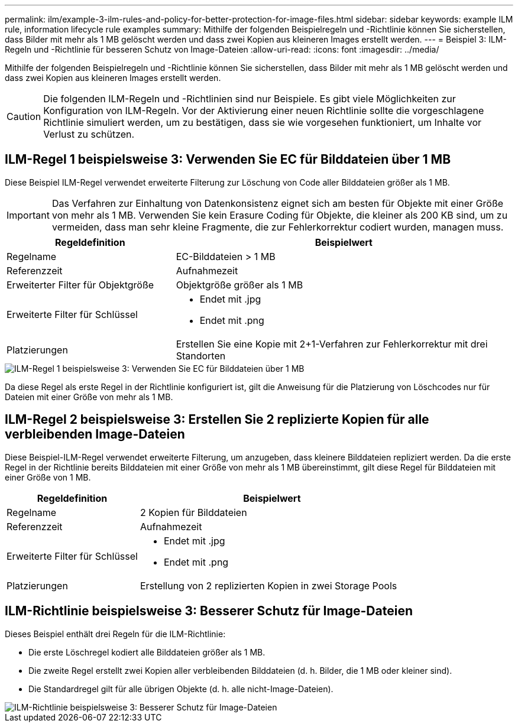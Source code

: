 ---
permalink: ilm/example-3-ilm-rules-and-policy-for-better-protection-for-image-files.html 
sidebar: sidebar 
keywords: example ILM rule, information lifecycle rule examples 
summary: Mithilfe der folgenden Beispielregeln und -Richtlinie können Sie sicherstellen, dass Bilder mit mehr als 1 MB gelöscht werden und dass zwei Kopien aus kleineren Images erstellt werden. 
---
= Beispiel 3: ILM-Regeln und -Richtlinie für besseren Schutz von Image-Dateien
:allow-uri-read: 
:icons: font
:imagesdir: ../media/


[role="lead"]
Mithilfe der folgenden Beispielregeln und -Richtlinie können Sie sicherstellen, dass Bilder mit mehr als 1 MB gelöscht werden und dass zwei Kopien aus kleineren Images erstellt werden.


CAUTION: Die folgenden ILM-Regeln und -Richtlinien sind nur Beispiele. Es gibt viele Möglichkeiten zur Konfiguration von ILM-Regeln. Vor der Aktivierung einer neuen Richtlinie sollte die vorgeschlagene Richtlinie simuliert werden, um zu bestätigen, dass sie wie vorgesehen funktioniert, um Inhalte vor Verlust zu schützen.



== ILM-Regel 1 beispielsweise 3: Verwenden Sie EC für Bilddateien über 1 MB

Diese Beispiel ILM-Regel verwendet erweiterte Filterung zur Löschung von Code aller Bilddateien größer als 1 MB.


IMPORTANT: Das Verfahren zur Einhaltung von Datenkonsistenz eignet sich am besten für Objekte mit einer Größe von mehr als 1 MB. Verwenden Sie kein Erasure Coding für Objekte, die kleiner als 200 KB sind, um zu vermeiden, dass man sehr kleine Fragmente, die zur Fehlerkorrektur codiert wurden, managen muss.

[cols="1a,2a"]
|===
| Regeldefinition | Beispielwert 


 a| 
Regelname
 a| 
EC-Bilddateien > 1 MB



 a| 
Referenzzeit
 a| 
Aufnahmezeit



 a| 
Erweiterter Filter für Objektgröße
 a| 
Objektgröße größer als 1 MB



 a| 
Erweiterte Filter für Schlüssel
 a| 
* Endet mit .jpg
* Endet mit .png




 a| 
Platzierungen
 a| 
Erstellen Sie eine Kopie mit 2+1-Verfahren zur Fehlerkorrektur mit drei Standorten

|===
image::../media/policy_3_rule_1_ec_images_adv_filtering.png[ILM-Regel 1 beispielsweise 3: Verwenden Sie EC für Bilddateien über 1 MB]

Da diese Regel als erste Regel in der Richtlinie konfiguriert ist, gilt die Anweisung für die Platzierung von Löschcodes nur für Dateien mit einer Größe von mehr als 1 MB.



== ILM-Regel 2 beispielsweise 3: Erstellen Sie 2 replizierte Kopien für alle verbleibenden Image-Dateien

Diese Beispiel-ILM-Regel verwendet erweiterte Filterung, um anzugeben, dass kleinere Bilddateien repliziert werden. Da die erste Regel in der Richtlinie bereits Bilddateien mit einer Größe von mehr als 1 MB übereinstimmt, gilt diese Regel für Bilddateien mit einer Größe von 1 MB.

[cols="1a,2a"]
|===
| Regeldefinition | Beispielwert 


 a| 
Regelname
 a| 
2 Kopien für Bilddateien



 a| 
Referenzzeit
 a| 
Aufnahmezeit



 a| 
Erweiterte Filter für Schlüssel
 a| 
* Endet mit .jpg
* Endet mit .png




 a| 
Platzierungen
 a| 
Erstellung von 2 replizierten Kopien in zwei Storage Pools

|===


== ILM-Richtlinie beispielsweise 3: Besserer Schutz für Image-Dateien

Dieses Beispiel enthält drei Regeln für die ILM-Richtlinie:

* Die erste Löschregel kodiert alle Bilddateien größer als 1 MB.
* Die zweite Regel erstellt zwei Kopien aller verbleibenden Bilddateien (d. h. Bilder, die 1 MB oder kleiner sind).
* Die Standardregel gilt für alle übrigen Objekte (d. h. alle nicht-Image-Dateien).


image::../media/policy_3_configured_policy.png[ILM-Richtlinie beispielsweise 3: Besserer Schutz für Image-Dateien]
